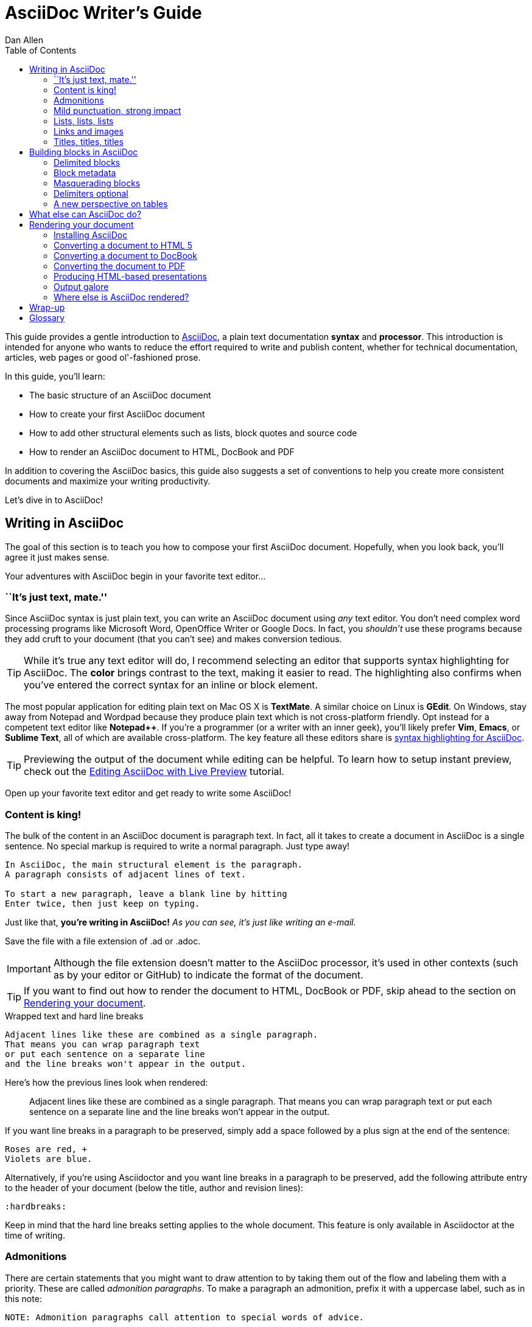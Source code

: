 = AsciiDoc Writer's Guide
Dan Allen
:awestruct-layout: post
ifndef::awestruct[]
:toc:
:idprefix:
:idseparator: -
endif::awestruct[]
:mdash: &#8212;
:userguide: http://asciidoc.org/userguide.html

////
Adding [listing] above the block will fix this. A [listing] over a delimited block with four dots is indistinguishable from a delimited block with four hyphens. I refer to this as block masquerading, since many of the blocks can masquerade as other blocks using a style to "force" the block type. The most common form of this is the open block, which is two hyphens. An open block can accept any "style" (i.e., block type) and become that block. To give you an example, here's an open block acting as a quote block:

```
[quote]
--
A famous quote.
--
```

Likewise, a literal block acting as a listing block:

```
[listing]
....
puts "Hello, World!"
....
````

Note that "listing" and "source" are effectively the same, except that source triggers the source filter whereas listing does not.
////

////
TODO:

- show sample output
- literal paragraphs
- footnotes (in section on admonitions)
- clarification about doctypes and level-0 sections (perhaps in an admonition block)
- fill out the "Why AsciiDoc works" section
- move "Who's using AsciiDoc?" to one of the opening sections, mention some examples
- include bit about importance of documentation, profound impact on project, greatest project/initiative in the world, but if nobody knows about it...

- consult https://gist.github.com/mojavelinux/4761050 for ideas to integrate
- brief bit comparing AsciiDoc to Markdown
- mention the required quoting of block attributes when using AsciiDoc
////

This guide provides a gentle introduction to http://asciidoc.org[AsciiDoc], a +plain+ +text+ documentation *syntax* and *processor*.
This introduction is intended for anyone who wants to reduce the effort required to write and publish content, whether for technical documentation, articles, web pages or good ol'-fashioned prose.

In this guide, you'll learn:

- The basic structure of an AsciiDoc document
- How to create your first AsciiDoc document
- How to add other structural elements such as lists, block quotes and source code
- How to render an AsciiDoc document to HTML, DocBook and PDF

In addition to covering the AsciiDoc basics, this guide also suggests a set of conventions to help you create more consistent documents and maximize your writing productivity.

Let's dive in to AsciiDoc!

== Writing in AsciiDoc

//By the end of this section, you'll have composed your AsciiDoc document--hopefully looking back in amazement about how natural it felt.

The goal of this section is to teach you how to compose your first AsciiDoc document.
Hopefully, when you look back, you'll agree it just makes sense.

Your adventures with AsciiDoc begin in your favorite text editor...

=== ``It's just text, mate.''

Since AsciiDoc syntax is just +plain+ +text+, you can write an AsciiDoc document using _any_ text editor.
You don't need complex word processing programs like Microsoft Word, OpenOffice Writer or Google Docs.
In fact, you _shouldn't_ use these programs because they add cruft to your document (that you can't see) and makes conversion tedious.

TIP: While it's true any text editor will do, I recommend selecting an editor that supports syntax highlighting for AsciiDoc.
The *[red]##c##[green]##o##[purple]##l##[fuchsia]##o##[blue]##r##* brings contrast to the text, making it easier to read.
The highlighting also confirms when you've entered the correct syntax for an inline or block element.

The most popular application for editing plain text on Mac OS X is *TextMate*.
A similar choice on Linux is *GEdit*.
On Windows, stay away from Notepad and Wordpad because they produce plain text which is not cross-platform friendly.
Opt instead for a competent text editor like *Notepad++*.
If you're a programmer (or a writer with an inner geek), you'll likely prefer *Vim*, *Emacs*, or *Sublime Text*, all of which are available cross-platform.
The key feature all these editors share is http://asciidoc.org/#_editor_support[syntax highlighting for AsciiDoc].

TIP: Previewing the output of the document while editing can be helpful.
To learn how to setup instant preview, check out the link:editing-asciidoc-with-live-preview/[Editing AsciiDoc with Live Preview] tutorial.

Open up your favorite text editor and get ready to write some AsciiDoc!

=== Content is king!

The bulk of the content in an AsciiDoc document is paragraph text.
In fact, all it takes to create a document in AsciiDoc is a single sentence.
No special markup is required to write a normal paragraph.
Just type away!

[listing]
....
In AsciiDoc, the main structural element is the paragraph.
A paragraph consists of adjacent lines of text.

To start a new paragraph, leave a blank line by hitting
Enter twice, then just keep on typing.
....

Just like that, *you're writing in AsciiDoc!*
_As you can see, it's just like writing an e-mail._

Save the file with a file extension of +.ad+ or +.adoc+.

IMPORTANT: Although the file extension doesn't matter to the AsciiDoc processor, it's used in other contexts (such as by your editor or GitHub) to indicate the format of the document.

TIP: If you want to find out how to render the document to HTML, DocBook or PDF, skip ahead to the section on <<rendering-your-document>>.

.Wrapped text and hard line breaks
****
[listing]
....
Adjacent lines like these are combined as a single paragraph.
That means you can wrap paragraph text
or put each sentence on a separate line
and the line breaks won't appear in the output.
....

Here's how the previous lines look when rendered:

____
Adjacent lines like these are combined as a single paragraph.
That means you can wrap paragraph text or put each sentence on a separate line and the line breaks won't appear in the output.
____

If you want line breaks in a paragraph to be preserved, simply add a space followed by a plus sign at the end of the sentence:

----
Roses are red, +
Violets are blue.
----

Alternatively, if you're using Asciidoctor and you want line breaks in a paragraph to be preserved, add the following attribute entry to the header of your document (below the title, author and revision lines):

 :hardbreaks:

Keep in mind that the hard line breaks setting applies to the whole document.
This feature is only available in Asciidoctor at the time of writing.
****

=== Admonitions

There are certain statements that you might want to draw attention to by taking them out of the flow and labeling them with a priority.
These are called _admonition paragraphs_.
To make a paragraph an admonition, prefix it with a uppercase label, such as in this note:

----
NOTE: Admonition paragraphs call attention to special words of advice.
----

The following labels are recognized:

* NOTE
* TIP
* WARNING
* CAUTION
* IMPORTANT

An admonition paragraph is rendered in a callout box with the admonition label--or its corresponding icon--in the gutter.
Icons are enabled by setting the +icons+ attribute on the document.

NOTE: Admonitions can also encapsulate any block content, which we'll cover later.

All words and no emphasis makes the document monotonous.
Let's give our paragraphs some [big]*_emotion_*.

=== Mild punctuation, strong impact

Just as we emphasize certain words and phrases when we speak, we can emphasize them in text by surrounding them with punctuation.
AsciiDoc refers to this markup as _quoted text_.

==== Quoted text

For instance, in an e-mail, you might ``speak'' a word louder by enclosing it in asterisks.

----
I can't believe it, we *won*!
----

As you would expect, the asterisks make the text *won* bold.
You can almost sense the emotion.
This is one example of quoted (i.e., formatted) text.

NOTE: The term ``quote'' is used liberally here to apply to any symbols that surround text in order to apply emphasis or special meaning.

Here are the forms of quoted text that AsciiDoc recognizes:

[role="unstyled"]
*$$*Bold*$$*:: One asterisk (+*+) on either side of a word or phrase makes it bold.
'$$'Italic'$$':: Single quotes around a word or phrase makes it italic.
_$$_Italic_$$_:: One underscore (+_+) on either side of a word or phrase also makes it italic.
*_$$*_Bold italic_*$$_*:: Bold markup around a word or phrase in italic makes it bold italic.
_Reversing the order of the markup won't produce the same result_.
+$$+Monospace+$$+:: One plus (`+`) on either side of a word or phrase makes it monospaced (i.e., constant width).
+*$$+*Monospace bold*+$$*+:: Monospace markup around a word or phrase in bold makes it monospace bold.
+_$$+_Monospace italic_+$$_+:: Monospace markup around a word or phrase in italic makes it monospace italic.
_Reversing the order of the markup won't produce the same result_.
$$#Open style#$$:: One hash (+#+) on either side of a word or phrase makes it possible to assign it a role (i.e., CSS class).
^$$^Superscript^$$^:: One caret (+^+) on either side of a word or phrase makes it superscript.
~$$~Subscript~$$~:: One tilde (+~+) on either side of a word or phrase makes it subscript.
Single $$`smart quotes'$$:: One leading backtick (++$$`$$++) and one trailing single quote (++$$'$$++) around a word or phrase encloses it in single `smart quotes'.
Double $$``smart quotes''$$:: Two leading backticks (++$$``$$++) and two trailing single quotes (++''++) around a word or phrase encloses it in double ``smart quotes''.

When you want to quote text (e.g., place emphasis) somewhere other than at the boundaries of a word, you need to double up the punctuation.
For instance, to emphasis the first letter of a word, you need to surround it in double asterisks:

----
**F**our score and seven years ago...
----

NOTE: The double punctuation applies for all types of quoted text except smart quotes, subscript and superscript.

Any quoted text can be prefixed with an attribute list.
The first positional attribute is treated as a role.
The role can be used to apply custom styling to the text.
For instance:

----
Type the word [kbd]#asciidoc# into the search bar.
----

When rendering to HTML, the word ``asciidoc'' is wrapped in +<span>+ tags and the role is used as the element's CSS class:

[source,html]
----
<span class="kbd">asciidoc</span>
----

You can apply styles to the text using CSS.

You may not always want these substitutions to take place.
In those cases, you'll need to use markup to escape the text.

==== Preventing substitution

If you are getting quoted text behavior where you don't want it, there are several approaches you can use to prevent it.

Backslash escaping::

To prevent punctuation from being interpreted, proceed it with a backslash:
+
----
\*Stars* will not be bold, but rather appear as *Stars*.
The backslash character is automatically removed.
----

Double dollar enclosure::

To exclude a phrase from substitutions, enclose it in double dollars (+$$+):
+
----
$$*Stars*$$ will not be bold, but rather appear as *Stars*.
Special characters are still escaped so, $$<p>$$ appears as <p>.
Double dollar is commonly used to wrap URLs containing punctuation.
----

Triple plus enclosure & inline pass macro::

To exclude a phrase from substitutions and disable escaping of special characters, enclose it in triple pluses (+$$+++$$+) or the inline +$$pass:[]$$+ macro:
+
----
The markup +++<u>underline me</u>+++ renders as underlined text.
The markup pass:[<u>underline me</u>] produces the same result.
Triple plus and pass:[] are often used to output custom HTML or XML.
----

Backticks enclosure::

To exclude a phrase from substitutions, disable escaping of special characters and render it as monospaced text, enclose it in backticks (+`+):
+
----
This `*literal*` will appear as *literal* in a monospace font.
Backticks are commonly used around inline code containing markup.
----

==== Replacements

AsciiDoc also recognizes well-known textual representation of symbols, arrows and dashes:

[options="header"]
|===
|Name |AsciiDoc Source |As Rendered

|copyright
|$$(C)$$
|(C)

|registered trademark
|$$(R)$$
|(R)

|trademark
|$$(TM)$$
|(TM)

|em dash (between words)
|$$--$$
|{sp}--{sp}

|ellipses
|$$...$$
|...

|arrows
|$$-> =>$$ +
$$<- <=$$
|-> => +
<- <=

|apostrophe
|$$Sam's$$
|Sam's

|XML entity (e.g., dagger)
|$$&#8224;$$
|&#8224;

|===

This mild punctuation does not take away from the readability of the text.
In fact, you could argue that it makes the text easier to read.
What's important is that these are conventions with which you are likely already familiar.

Punctuation is used in AsciiDoc to create another very common type of element in documents, _lists!_

=== Lists, lists, lists

There are three types of lists supported in AsciiDoc:

. _Unordered_
. +Ordered+
. *Labeled*

_Unordered_ and +ordered+ lists are structurally very similar.
You can think of them as outline lists that use different types of markers (i.e., bullets).
In contrast, *labeled* lists--also called variable or term-definition lists--are a collection of labels that each have supporting content and they are rarely nested.

Let's explore each type of list, then mix and match them.
We'll also look at how to put complex content inside a list item.

==== Lists of things

If you were to create a list of items in an e-mail, how would you do it?
Chances are, what you'd type is exactly how you define an outline list in AsciiDoc.

Here's an example of a grocery list written as an unordered list in AsciiDoc:

----
* Milk
* Eggs
* Bread
* Bananas
----

Was your instinct to use a hyphen instead of an asterisk?
Guess what?
That works too:

----
- Milk
- Eggs
- Bread
- Bananas
----

In either case, you don't need to see the output.
You already know how it will look ;)

NOTE: The marker must be aligned with the left margin and the item text must be offset from the marker by at least one space.

What if you wanted to group the grocery list by aisle?
Then you might organize it as a nested list.

To get a nested item, just add another asterisk in front of the item:

----
* Diary
** Milk
** Eggs
* Bakery
** Bread
* Produce
** Bananas
----

You can have up to five levels of nesting:

----
* Kingdom
** Phylum
*** Class
**** Order
***** Family
----

The hyphen doesn't work for nested lists since repeating hyphens are used for other purposes in AsciiDoc.

[TIP]
====
Since a hyphen only works for a single level nesting in an AsciiDoc list, I recommend reserving the hyphen for lists that only have a single level:

.List without nested items
----
- Ubuntu
- Fedora
- Slackware
----

For lists that have more than one level, use asterisks:

.List with nested items
----
* Linux
** Ubuntu
** Fedora
** Slackware
* BSD
** FreeBSD
** NetBSD
----

While it would seem as though the number of asterisks represents the nesting level, that's not how depth is determined.
A new level is created for each unique marker encountered.
However, it's much more intuitive to follow this convention:

 # of asterisks = level of nesting

After all, we are shooting for plain text markup that is readable _as is_.
====

Using a different marker, we can create an ordered list in the same way.

==== Ordering the things

Sometimes, we need to number the items in a list.
Instinct might tell you to prefix each item with a number, like in this next list:

----
1. Protons
2. Electrons
3. Neutrons
----

Since the numbering is obvious, the AsciiDoc processor will insert the numbers for you if you omit them:

----
. Protons
. Electrons
. Neutrons
----

Like with unordered lists, you create a nested item by using one or more dots in front of each the item:

----
. Lists
.. Outline
... Unordered
... Ordered
.. Labeled
. Titles
.. Document
.. Section
.. Block
----

[TIP]
====
Like with the asterisks in an unordered list, the number of dots in an ordered list doesn't represent the nesting level.
However, it's much more intuitive to follow this convention:

 # of dots = level of nesting

Again, we are shooting for plain text markup that is readable _as is_.
====

AsciiDoc selects a different number scheme for each level of nesting.
Here's how the previous list renders:

. Lists
.. Outline
... Unordered
... Ordered
.. Labeled
. Titles
.. Document
.. Section
.. Block

The following table shows the number scheme used by default for each nesting level:

.Ordered list numbering scheme by level
[cols="^2,3,3,4" options="header"]
|===
|Level |Numbering Scheme |Examples |CSS class (HTML backend)
|1
|Arabic
|+1.+ +2.+ +3.+
|arabic

|2
|Lower Alpha
|+a.+ +b.+ +c.+
|loweralpha

|3
|Lower Roman
|+i.+ +ii.+ +iii.+
|lowerroman

|4
|Upper Alpha
|+A.+ +B.+ +C.+
|upperalpha

|5
|Upper Roman
|+I.+ +II.+ +III.+
|upperroman
|===

You can override the number scheme for any level by setting its style (the first positional entry in a block attribute list).
You can also set the starting number using the +start+ attribute:

----
["lowerroman", start=5]
. Five
. Six
[loweralpha]
.. a
.. b
.. c
. Seven
----

==== Titling a list

You can give any block element, such as a list, a title by prefixing the line with a dot immediately followed by the text (without leaving any space after the dot).

Here are examples of two lists with titles:

----
.Shopping list
* Milk
* Eggs
* Bread

.Parts of an atom
. Protons
. Electrons
. Neutrons
----

Not all lists have punctuation markers.
Let's look at lists that use terms to tag each item.

==== Labeled lists

Labeled lists are useful when you need to include a description or supporting text for each item in a list.
Each item in a labeled list consists of a term or phrase followed by:

* a separator (typically a double colon, +::+)
* at least one space or endline
* the item's content

Here's an example of a labeled list that identifies parts of a computer:

----
CPU:: The brain of the computer.
Hard drive:: Permanent storage for operating system and/or user files.
RAM:: Temporarily stores information the CPU uses during operation.
Keyboard:: Used to enter text or control items on the screen.
Mouse:: Used to point to and select items on your computer screen.
Monitor:: Displays information in visual form using text and graphics.
----

By default, the content of each item is displayed below the label when rendered.
Here's a preview of how this list is rendered:

.A basic labeled list
====
CPU:: The brain of the computer.
Hard drive:: Permanent storage for operating system and/or user files.
RAM:: Temporarily stores information the CPU uses during operation.
Keyboard:: Used to enter text or control items on the screen.
Mouse:: Used to point to and select items on your computer screen.
Monitor:: Displays information in visual form using text and graphics.
====

If you want the label and content to appear on the same line, add the horizontal style to the list.

----
[horizontal]
CPU:: The brain of the computer.
Hard drive:: Permanent storage for operating system and/or user files.
RAM:: Temporarily stores information the CPU uses during operation.
----

The content of a labeled list can be any AsciiDoc element.
For instance, we could rewrite the grocery list from above so that each aisle is a label rather than a parent outline list item.

----
Diary::
* Milk
* Eggs
Bakery::
* Bread
Produce::
* Bananas
----

Labeled lists are quite lenient about whitespace, so you can spread the items out and even indent the content if that makes it more readable for you:

----
Diary::

  * Milk
  * Eggs

Bakery::

  * Bread

Produce::

  * Bananas
----

==== Hybrid lists

You can mix and match the three list types within a single hybrid list.
AsciiDoc works hard to infer the relationships between the items that are most intuitive to us humans.

Here's an example of nesting an unordered list inside of an ordered list:

----
. Linux
* Ubuntu
* Fedora
* Slackware
. BSD
* FreeBSD
* NetBSD
----

Again, you can spread the items out and indent the nested lists if that makes it more readable for you:

----
. Linux

  * Ubuntu
  * Fedora
  * Slackware

. BSD

  * FreeBSD
  * NetBSD
----

Here's a list that mixes all three types of lists:

----
Operating Systems::
  . Linux
    * Ubuntu
    * Fedora
    * Slackware
  . BSD
    * FreeBSD
    * NetBSD
Cloud Providers::
  . PaaS
    * OpenShift
    * CloudBees
  . IaaS
    * Amazon EC2
    * Rackspace
----

Here's how the list is rendered:

.A hybrid list
Operating Systems::
  . Linux
    * Ubuntu
    * Fedora
    * Slackware
  . BSD
    * FreeBSD
    * NetBSD
Cloud Providers::
  . PaaS
    * OpenShift
    * CloudBees
  . IaaS
    * Amazon EC2
    * Rackspace

You can include more complex content in a list item as well.

==== Complex list content

Aside from nested lists, all of the list items you've seen only have one line of text.
A list item can hold any type of AsciiDoc content, including paragraphs, listing blocks and even tables.
You just need to ``attach'' them to the list item.

Like with regular paragraph text, the text of a list item can wrap across any number of lines, as long as all the lines are adjacent.
For example:

----
* The header in AsciiDoc is optional, but if
  it is used it must start with a document title.

* Optional Author and Revision information
  immediately follows the header title.

* The document header must be separated from
  the remainder of the document by one or more
  blank lines and cannot contain blank lines.
----

TIP: When items contain more than one line of text, leave a blank line before the next item to make the list easier to read.

If you want to attach additional paragraphs to a list item, you ``add'' them together using a _list continuation_.
A list continuation is a +$$+$$+ symbol on a line by itself, immediately adjacent to the two blocks it's connecting.
Here's an example:

----
* The header in AsciiDoc must start with a
  document title.
+
The header is optional.

* Optional Author and Revision information
  immediately follows the header title.
----

Using the list continuation, you can attach any type of block element and you can use the list continuation any number of times in a single list item.

Here's an example that attaches both a listing block and an admonition paragraph to the first item:

[listing]
....
* The header in AsciiDoc must start with a
  document title.
+
----
= Document Title
----
+
NOTE: The header is optional.

* Optional Author and Revision information
  immediately follows the header title.
+
----
= Document Title
Doc Writer <doc.writer@asciidoc.org>
v1.0, 2013-01-01
----
....

Here's how the source is rendered:

.A list with complex content
====
* The header in AsciiDoc must start with a
  document title.
+
----
= Document Title
----
+
NOTE: The header is optional.

* Optional Author and Revision information
  immediately follows the header title.
+
----
= Document Title
Doc Writer <doc.writer@asciidoc.org>
v1.0, 2013-01-01
----
====

// (more?)

==== Dividing lists

If you have adjacent lists, they have the tendency to want to fuse together.
To force the lists apart, place a line comment between them, offset on either side by a blank line.
Here's an example:

----
* Apples
* Oranges
* Bananas

// list divider

* Walnuts
* Almonds
* Cashews
----

=== Links and images

AsciiDoc makes it easy to include links, images and other types of media in a document.

==== External links

There's nothing you have to do to make a link to a URL.
Just include the URL in the document and AsciiDoc will turn it into a link.

----
You can learn more about AsciiDoc at http://asciidoc.org.
----

The trailing period will not get caught up in the link.
AsciiDoc is smart like that.

NOTE: AsciiDoc recognizes URLs that begin with +$$http://$$+, +$$https://$$+ and +$$ftp://$$+.

To turn a word or phrase into a link, just enclose it in square brackets at the end of the URL:

----
http://asciidoc.org[AsciiDoc] is a lightweight markup language.
----

==== Links to relative files

If you want to link to a file relative to the current document, use the +link:+ prefix in front of the file name:

----
link:editing-asciidoc-with-live-preview/[Editing with Live Preview]
----

To link directly to a section in the document (a ``deep'' link), append a hash (`#`) followed by the id of the section to the end of the file name:

----
link:editing-asciidoc-with-live-preview/#livereload[LiveReload]
----

You can also create links that refer to sections within the current document.

==== Internal cross references

A link to another location in the current document is called a _cross reference_.
You create a cross reference by enclosing the element's id in double angled brackets:

----
The section <<content-is-king>> covers paragraphs in AsciiDoc.
----

In some backends, the text of the link will be automatically generated from the title of the element, if one exists.
If you want to customize the linked text, include it after the id, separated by a comma:

----
Learn how to create <<content-is-king,paragraphs>> in AsciiDoc.
----

Image references are similar to links since they are also references to URLs or files.
The difference, of course, is that they display the image in the document.

==== Images

To include an image on it's own, a _block image_, use the +image::+ prefix in front of the file name and square brackets after it:

----
image::sunset.jpg[]
----

If you want to specify alt text, insert it inside the square brackets:

----
image::sunset.jpg[Sunset]
----

You can also give the image an id, a title (i.e., caption), set its dimensions (i.e., width and height) and make it a link:

----
[[img-sunset]]
.A mountain sunset
image::sunset.jpg[Sunset, 300, 200, link="http://www.flickr.com/photos/javh/5448336655"]
----

The title of a block image is displayed underneath the image when rendered.
Here's a preview:

[[img-sunset]]
.A mountain sunset
image::sunset.jpg[Sunset, 300, 200, link="http://www.flickr.com/photos/javh/5448336655"]

If you want to include an image inline, use the +image:+ prefix instead (notice there is only one colon):

----
Press the image:save.png[Save, title="Save"] button.
----

For inline images, the optional title is displayed as a tooltip.

You can also include other types of media, such as audio and video.
Consult the {userguide}#X98[Audio and video block macros] section of the AsciiDoc User Guide for details.

If paragraphs and lists are the meat of the document, then titles and sections are its bones.
Let's explore how to give structure to our document.

=== Titles, titles, titles

AsciiDoc supports three types of titles:

. Document title
. Section title
. Block title

All titles are optional in AsciiDoc.
This section will define each title type and explain how and when to use them.

==== Document title

Just as every e-mail has a subject, every document (typically) has a title.
The title goes at the top of an AsciiDoc document.

TIP: A document title is an _optional_ feature of an AsciiDoc document.

To create a document title, begin the first line of the document with one equal sign followed by at least one space (++= ++), then the text of the title.
This syntax is the simplest (and thus recommended) way to declare a document title.

Here's an example of a document title followed by an abbreviated paragraph:

----
= Lightweight Markup Languages

According to Wikipedia...
----

The document title is part of the document header.
So what else can go in the header?
Good question.

===== The document header

Notice the blank line between the title line and the first line of content in the previous example.
This blank line separates the document header from the document body (in this case a paragraph).
The document title is part of the document header.
In all, the document header contains the title, author, revision information and document-wide attributes.

CAUTION: If the title line is not offset by a blank line, it gets interpreted as a section title, which we'll discuss later.

Your document now has a title, but what about an author?
Just as every e-mail has a sender, every document must surely have an author.
Let's see how to add additional information to the header, including an author.

There are two optional lines of text you can add immediately below the document title for defining common document attributes:

Line 1:: Author name and an optional e-mail address
Line 2:: An optional revision, a date and an option remark

Let's add these lines to our document:

----
= Lightweight Markup Languages
Doc Writer <doc.writer@asciidoc.org>
v1.0, 2012-01-01

According to Wikipedia...
----

The header now contains a document title, an author, a revision number and a date.
This information will be formatted when the document is rendered.

NOTE: The header, including the document title, is _not required_.
If absent, the AsciiDoc processor will happily render whatever content is present.
The header is only used when rendering a full document.
It's excluded from the output of an embedded document.

The document header can also be used to define attributes.

==== Document attributes

Attributes are one of the features that sets AsciiDoc apart from other lightweight markup languages.
You can use attributes to toggle features or to store reusable or replacement content.

Most often, attributes are defined in the document header.
There are scenarios where they can be defined inline, but we'll focus on the more common usage.

An attribute entry consists of a name surrounded by colons at the beginning of the line followed by at least one space, then the content.
The content is optional.

Here's an example of an attribute that holds the version of an application:

----
= User Guide
Doc Writer <doc.writer@asciidoc.org>
2012-01-01
:appversion: 1.0.0
----

IMPORTANT: There should be no blank lines between the first attribute entry and the rest of the header.

Now you can refer to this attribute anywhere in the document (where attribute substitution is performed) by surrounding the name in curly braces:

----
The current version of the application is {appversion}.
----

Attributes are also commonly used to store URLs, which can get quite lengthy.
Here's an example:

----
:fedpkg: https://apps.fedoraproject.org/packages/asciidoc
----

Here's the attribute in use:

----
Information about the AsciiDoc package in Fedora is found at {fedpkg}.
----

Document attributes can also be used to toggle settings or set configuration variables that control the output generated by the AsciiDoc processor.

For example, to include a table of contents in the document, you can define the +toc+ attribute:

----
:toc:
----

To undefine an attribute, place a ! at the end of the name:

----
:linkcss!:
----

You can also set the base path to images (default: +./images+), icons (default: +./images/icons+), stylesheets (default: +./stylesheets+) and JavaScript files (default: +./javascripts+):

----
:imagesdir: ./images
:iconsdir: ./icons
:stylesdir: ./styles
:scriptsdir: ./js
----

For a complete list of which attributes can be assigned to control the output, consult the {userguide}#X88[Backend Attributes] chapter of the AsciiDoc User Guide.
To see which intrinsic attributes are available, consult the {userguide}#X60[Intrinsic Attributes] chapter.

TIP: Attribute values can also be set and overridden when invoking the AsciiDoc processor.
We'll explore that feature later on.

When you find yourself typing the same text repeatedly, or text that often needs to be updated, consider assigning it to a document attribute and use that instead.

As your document grows, you'll want to break the content into sections, like in this guide.
That's accomplished using section titles.

==== Section titles

Sections partition the document into a content hierarchy.
In AsciiDoc, sections are defined using section titles.

A section title uses the same syntax as a document title, except the line may begin with two to five equal signs instead of just a single equal sign.
The number of equal signs represents the nesting level (using a 0-based index).

Here are all the section levels permitted in an AsciiDoc document (for an article doctype, the default), shown below the document title:

----
= Document Title (Level 0)

== Level 1 Section

=== Level 2 Section

==== Level 3 Section

===== Level 4 Section

== Another Level 1 Section
----

NOTE: When the document is rendered as HTML 5 (using the built-in html5 backend), each section title becomes a heading element where the heading level matches the number of equal signs.
For example, a level 1 section (2 equal signs) maps to an +<h2>+ element.

Section levels cannot be chosen arbitrarily.
There are two rules you must follow:

. A document can only have a single level 0 section (in addition to the document title) if the +doctype+ is set to +book+ (the default is article)
. Section levels cannot be skipped when nesting sections

For example, the following syntax is illegal:

----
= Document Title

== First Section

==== Illegal Nested Section

= Illegal Level 0 Section
----

Once the first section is reached, content gets associated with the section that proceeds it:

----
== First Section

Content of first section

=== Nested Section

Content of nested section

== Second Section

Content of second section
----

To have the processor auto-number the sections, define the +numbered+ attribute in the document header:

----
:numbered:
----

You can also use this attribute entry in arbitrary places in the document to toggle numbering for a portion of the document.
When you want to turn off the numbering, add an exclamation point to the end of the name:

----
:numbered!:
----

===== Preamble

Text can proceed the first section.
It is called the preamble, though you don't need to use any syntax to designate this text.

----
= Document Title

preamble

another preamble paragraph

== First Section
----

You can also assign titles to individual elements.

==== Block titles

You can assign a title to any paragraph, list or delimited block element.
The title is used as the element's caption.
In most cases, the title is displayed immediately above the content.
If the content is a figure or image, the title is displayed below the content.

A block title is defined on a line above the element.
The line must begin with a dot (+.+) and be followed immediately by the title text with no spaces in between.

Here's an example of a list with a title:

----
.TODO list
- Learn the AsciiDoc syntax
- Install AsciiDoc
- Write my document in AsciiDoc
----

Speaking of block titles, let's dig into blocks and discover which types of blocks AsciiDoc supports.

== Building blocks in AsciiDoc

AsciiDoc provides a nice set of components for including non-paragraph text--such as block quotes, source code listings, sidebars and tables--in your document.
These components are referred to as _delimited blocks_ because they are surrounded by delimiter lines.

=== Delimited blocks

You've already seen many examples of the listing block (i.e., code block), which is surrounded by lines with four or more hyphens.

[listing]
....
----
This is an example of a _listing block_.
The content inside is rendered as <pre> text.
----
....

Within the boundaries of a delimited block, you can enter any content or blank lines.
The block doesn't end until the ending delimiter is found.
The delimiters around the block determine the type of block, how the content is processed and rendered and what elements are used to wrap the content in the output.

Here's how the block above appears when rendered as HTML:

----
This is an example of a _listing block_.
The content inside is rendered as <pre> text.
----

Here's the HTML that gets generated:

[source,html]
----
<div class="listingblock">
  <div class="content monospaced">
    <pre>This is an example of a _listing block_.
The content inside is rendered as &lt;pre&gt; text.</pre>
  </div>
</div>
----

You should notice a few things about how the content is processed:

* the HTML tag +<pre>+ is escaped
* then endlines are preserved
* the phrase ``listing block'' is not italicized, despite having underscores around it.

Each type of block is processed according to it's purpose.
Literal blocks don't receive the full set of substitutions normally applied to a paragraph.
Since a listing block is typically used for source code, substitutions are not desirable.

The following table identifies the delimited blocks that AsciiDoc provides by default, their purpose and what substitutions are performed on its content.

[cols="1,1m,1,1" options="header"]
|===
|Name (Style) |Line delimiter |Purpose |Substitutions

|comment
|$$////$$
|Private notes that are not displayed in the output
|None

|example
|$$====$$
|Designates example content or defines an admonition block
|Normal

|literal
|$$....$$
|Output text to be displayed exactly as entered
|Verbatim

|listing, source
|$$----$$
|Source code or keyboard input to be displayed as entered
|Verbatim

|open
|$$--$$
|Anonymous block that can act as any other block (except _pass_ or _table_)
|Varies

|pass
|$$++++$$
|Raw text to be passed through unprocessed
|None

|quote, verse
|$$____$$
|A quotation or verse with optional attribution
|Normal

|sidebar
|$$****$$
|Aside text rendered outside the flow of the document
|Normal

|table
|$$\|===$$
|Used to display tabular content or advanced layouts
|Varies

|===

IMPORTANT: AsciiDoc allows delimited lines to be longer than 4 characters.
*Don't do it.*
Maintaining long delimiter lines is a _colossal_ waste of time, not to mention arbitrary and error prone.
Use the minimum line length required to create a delimited block and _move on_ to drafting the content.
The reader will never see the long delimiters anyway since they are not carried over to the output.

This table shows the substitutions performed by each substitution group referenced in the previous table.

[options="header"]
|===
|Group     |Special characters |Callouts |Quotes |Attributes |Replacements |Macros |Post replacements
h|Normal   |Yes                |No       |Yes    |Yes        |Yes          |Yes    |Yes
h|Verbatim |Yes                |Yes      |No     |No         |No           |No     |No
h|None     |No                 |No       |No     |No         |No           |No     |No
|===

You can control how blocks are displayed using block metadata.

=== Block metadata

Metadata can be assigned to any blocks.
There are several types of metadata:

* Title
* Id (i.e., anchor)
* Style (first unnamed block attribute)
* Named block attributes

Here's an example of a quote block that includes all types of metadata:

----
.Gettysburg Address
[[gettysburg]]
[quote, Abraham Lincoln, Soldiers' National Cemetery Dedication]
____
Four score and seven years ago our fathers brought forth
on this continent a new nation...

Now we are engaged in a great civil war, testing whether
that nation, or any nation so conceived and so dedicated,
can long endure. ...
____
----

Here's the metadata extracted from this block:

Title:: Gettysburg Address
Id:: gettysburg
Style:: quote
Named block attributes::
  attribution::: Abraham Lincoln
  citetitle::: Dedication of the Soldiers' National Cemetery

TIP: A block can have multiple block attribute lines.
The attributes will be aggregated.
If there is a name conflict, the last attribute defined wins.

Some metadata is used as supplementary content, such as the title, whereas other metadata controls how the block is rendered, such as the style.
Consult the {userguide}#X104[Delimited Blocks] chapter in the AsciiDoc User Guide for a full list of the metadata that is applicable for each block.

=== Masquerading blocks

Some blocks can masquerade as other blocks, a feature which is controlled by the block style.
The block style is the first positional attribute in the block attribute list.

==== Admonition blocks

For instance, an example block can act as an admonition block:

----
[NOTE]
====
This is an example of an admonition block.

Unlike an admonition paragraph, it may contain any AsciiDoc content.
The style can be any one of the admonition labels:

* NOTE
* TIP
* WARNING
* CAUTION
* IMPORTANT
====
----

==== Listing and source code blocks

At the start of this tutorial, remember how painful we said it is to insert source code into a document using a traditional word processor.
They just aren't designed for that use case.
*AsciiDoc is!*

In fact, inserting source code in an AsciiDoc is incredibly easy.
Just shove the raw code into a listing block.

[listing]
....
----
require 'asciidoctor'

puts Asciidoctor.render_file('sample.adoc', :header_footer => true)
----
....

To enable syntax highlighting in the output, set the style on the block to +source+ and specify the source language in the second attribute position.

[listing]
....
[source,ruby]
----
require 'asciidoctor'

puts Asciidoctor.render_file('sample.adoc', :header_footer => true)
----
....

You can even use source code that's in a separate file.
Just use the AsciiDoc include macro:

[listing]
....
[source,ruby]
----
\include::example.rb[]
----
....

To really show how well-suited AsciiDoc is for technical documentation, it also supports callouts in source code.
Code callouts are used to explain lines of source code.
The explanations are specified below the listing and keyed by number.
Here's an example:

[listing]
....
[source,ruby]
----
require 'asciidoctor' \<1>

puts Asciidoctor.render_file('sample.adoc', :header_footer => true) \<2>
----
\<1> Imports the library
\<2> Reads, parses and renders the file
....

==== Open blocks

The most versatile block of all is the open block.
An open block can act as any other block, with the exception of _pass_ and _table_.
Here's an example of an open block acting as a sidebar:

----
[sidebar]
.Related information
--
This is aside text.

It is used to present information related to the main content.
--
----

==== Passthrough blocks

The "anything goes" mechanism in AsciiDoc is the passthrough block.
As its name implies, this block passes its contents through directly to the output document.
When you've encountered a complex requirement that you can meet using the AsciiDoc syntax, just put the output you want inside a passthrough block.

----
++++
<video poster="images/movie-reel.png">
  <source src="videos/writing-zen.webm" type="video/webm">
</video>
++++
----

WARNING: Using a passthrough block couples your document to a specific output format, such as HTML.
You can use http://asciidoc.org/userguide.html#_conditional_inclusion_macros[conditional inclusion macros] to declare passthrough markup for each of the backends you nee to support.

The block style can be used in the absense of block delimiters to promote a paragraph to a block element.

=== Delimiters optional

If the content is contiguous (not interrupted by blank lines), you can forgo the use of the block delimiters and instead use the block style above a paragraph to repurpose it as one of the delimited block types.

This format is often used for single-line listings:

----
[listing]
sudo yum install asciidoc
----

or single-line quotes:

----
[quote]
Never do today what you can put off 'til tomorrow.
----

While most blocks are linear, tables give you the ability to layout content horizontally as well.

=== A new perspective on tables

Tables are one of the most refined areas of the AsciiDoc syntax.
They are easy to create, easy to read in raw form and also remarkably sophisticated.
I recommend that you use tables sparingly because they interrupt the conversation with your readers.
When they are the most suitable way to present the information, know that you've got a powerful tool in your hands.

You can think of a table as a delimited block that contains one or more bulleted lists.
The list marker is a vertical bar (+|+).
Each list represents one row in the table and must have the same number of items.

Here's a simple example of a table with two columns and three rows:

----
[cols=2]
|===
|Firefox
|Web Browser

|Ruby
|Programming Language

|TorqueBox
|Application Server
|===
----

The first non-blank line determines the number of columns.
Since we are putting each column on a separate line, we have to be explicit about the number of columns in the +cols+ block attribute.

We can make the first row of the table the header by setting the +header+ option on the table.

----
[cols=2, options="header"]
|===
|Name
|Group

|Firefox
|Web Browser

|Ruby
|Programming Language

...
|===
----

We could define the header cells on one line so that the +cols+ attribute is not required.

----
[options="header"]
|===
|Name |Group

|Firefox
|Web Browser

...
|===
----

The content of each item (i.e., cell) can span multiple lines, as is the case with other lists in AsciiDoc.
Unlike other lists, the content of each cell may contain blank lines without the need for a list continuation to hold them together.
A new cell begins when another non-escaped vertical bar (+|+) is encountered.

----
[options="header"]
|===
|Name |Group |Description

|Firefox
|Web Browser
|Mozilla Firefox is an open-source web browser.
It's designed for standards compliance,
performance, portability.

|Ruby
|Programming Language
|A programmer's best friend.

...
|===
----

You can set the relative widths of each column using _column specifiers_{mdash}a comma-separated list of relative values defined in the +cols+ block attribute.
The number of entries in the list determines the number of columns:

----
[cols="2,3,5", options="header"]
|===
|Name |Group |Description

|Firefox
|Web Browser
|Mozilla Firefox is an open-source web browser.
It's designed for standards compliance,
performance and portability.

|Ruby
|Programming Language
|A programmer's best friend.

...
|===
----

If you want to include blocks or lists inside the contents of a column, you can put an +a+ (for AsciiDoc) at the end of the column's relative value.

----
[cols="2,3,5a", options="header"]
|===
|Name |Group |Description

|Firefox
|Web Browser
|Mozilla Firefox is an open-source web browser.
It's designed for:

* standards compliance,
* performance and
* portability.

|Ruby
|Programming Language
|A programmer's best friend.

...
|===
----

Alternatively, you can apply the AsciiDoc style to an individual cell by prefixing the vertical bar with an +a+:

----
a|Mozilla Firefox is an open-source web browser.
It's designed for:

* standards compliance,
* performance and
* portability.
----

There's a whole collection of column and cell specifiers you can use to format the contents of the table, including styling and alignment.
Consult the {userguide}#_tables[Tables] chapter of the AsciiDoc User Guide for a full list.

AsciiDoc tables can also be created directly from CSV data.
Just set the +format+ block attribute to +csv+ and insert CSV data inside the block delimiters, either directly:

----
[format="csv", options="header"]
|===
Artist,Track,Genre
Baauer,Harlem Shake,Hip Hop
The Lumineers,Ho Hey,Folk Rock
|===
----

or using an +include::[]+ directive:

----
[format="csv", options="header"]
|===
\include::tracks.csv[]
|===
----

That's a pretty powerful option.

== What else can AsciiDoc do?

We've covered many of the features of the AsciiDoc syntax, but it still has much more depth.
AsciiDoc is simple enough for a README, yet can scale to meet the requirements of a publisher.

Here are some of the features that the AsciiDoc syntax supports:

* footnotes
* indexes
* appendix, preface, dedication, partintro
* multi-line attributes
* preprocessor directive (conditional markup)
* mathematical formulas
* musical notation
* diagrams
* block filters
* themes
* custom blocks, macros and output formats

Consult the {userguide}[AsciiDoc User Guide] to continue exploring the AsciiDoc syntax and processor.

That's enough syntax for now.
You've created your first AsciiDoc document.
Now it's time to render the document into a presentable format.
This will give you a real appreciation for the power that AsciiDoc puts in your hands.

== Rendering your document

While AsciiDoc is designed to be readable in raw form, the intended audience for that format are writers and editors.
Readers aren't going to appreciate the raw text nearly as much.
Aesthetics matter.
You'll want to apply nice typography with font sizes that adhere to the ``golden ratio'', colors, icons and images to give it the respect it deserves.
That's where the AsciiDoc processor comes in (*after* you have done the writing).

An AsciiDoc processor parses the document and translates it into a backend format, such as HTML, ePub, DocBook or PDF.
AsciiDoc ships with a set of default templates in the tin, but you can customize the templates or create your own to get exactly the output you want.
We'll cover the most common usages of the processor in this document.

Before you can use an AsciiDoc processor, you have to install one.

=== Installing AsciiDoc

The original AsciiDoc processor is a Python script and can be run on any system that has Python 2 installed.footnote:[At the time of writing, the AsciiDoc processor does not work with Python 3.]

TIP: There's a modern implementation of AsciiDoc, written in Ruby, named Asciidoctor.
If decide to use Asciidoctor, you'll still need to install the Python version for some conversions--such as generating a PDF--that Asciidoctor doesn't handle at the time of this writing.

==== Installing AsciiDoc via a package manager

The quickest way to install AsciiDoc is through the package manager on your system.
Here are the commands for several popular package management systems:

.Ubuntu / Debian

 sudo apt-get install asciidoc

.Fedora

 sudo yum -y install asciidoc

.MacOSX

 brew install asciidoc

NOTE: If Python isn't already installed, it should be installed as a dependency of the package.

If the install was successful, you should be able to execute the +asciidoc+ and +a2x+ commands from a command prompt:

 $> asciidoc --version
 asciidoc 8.6.8
 $> a2x --version
 a2x 8.6.8

==== Installing AsciiDoc manually

If you can't get the AsciiDoc processor using a package manager, you can install it manually following these steps:

. Make sure you have Python 2 installed on your system
. http://sourceforge.net/projects/asciidoc/files/latest/download[Download the distribution archive] from the AsciiDoc website.
. Extract the archive into a directory where you keep your programs
. Find the +asciidoc.py+ and +a2x.py+ files in the extracted directory
. Rename these files to +asciidoc+ and +a2x+, respectively
. Add the extracted directory to your PATH environment variable

For more details on the manual install, see the http://asciidoc.org/INSTALL.html[AsciiDoc Installation Guide].

If the install was successful, you should be able to execute the +asciidoc+ and +a2x+ commands from a command prompt:

 $> asciidoc --version
 asciidoc 8.6.8
 $> a2x --version
 a2x 8.6.8

Now you're ready to convert your document!

=== Converting a document to HTML 5

AsciiDoc comes with two HTML backends:

xhtml11:: Creates an HTML document that adheres to the XHTML 1.1 specification and uses CSS2 for styling
html5:: Create an HTML document that adheres to the HTML 5 specification and uses CSS3 for styling

The default backend in AsciiDoc is *xhtml11*.
If you don't specify a backend, the AsciiDoc processor will assume you want to use *xhtml11*.
We want to look forward, so we're going to use the *html5* backend.

In your command prompt, switch to the directory that contains the document and execute the following command:

 $> asciidoc -b html5 sample.adoc

You won't see any messages printed to the console.
If you type +ls+ (or view the directory in a file manager), there is a new file named +sample.html+.

 $> ls
 sample.adoc  sample.html

AsciiDoc derives the name of the output document from the name of the input document by simply changing the file extension.

The document uses CSS for styling and JavaScript for generating parts of the document such as the table of contents and footnotes, which it embeds into the document so you don't have to worry about managing extra resources.

If you have image references in your document, you still have to move those with the output document.
To have the images embedded into the document as well, pass the +data-uri+ attribute to the processor:

 $> asciidoc -b html5 -a data-uri sample.adoc

If you want the document to include a table of contents, pass the +toc+ attribute to the processor:

 $> asciidoc -b html5 -a data-uri -a toc sample.adoc

If you want to use +data-uri+ and +toc+ by default, you can add them to the header of the document:

----
= Document Title
Doc Writer <doc.writer@asciidoc.org>
2012-01-01
:data-uri:
:toc:

Content...
----

The default stylesheet that comes with AsciiDoc is quite...blue.
AsciiDoc ships with two additional themes, flask and volnitsky.
People tend to prefer the flask theme, which you can enable using the +theme+ attribute:

 $> asciidoc -b html5 -a theme=flask sample.adoc

See the {userguide}#X99[Themes] chapter in the AsciiDoc User Guide to learn how to create your own theme.

If you'd rather supply your own stylesheet, you can specify the relative path to it using the +stylesheet+ attribute:

 $> asciidoc -b html5 -a stylesheet=mystyles.css sample.adoc

The custom styles will be embedded into the document, as with the default stylesheet.

// TODO -a icons and -a iconsdir

.Using Asciidoctor
****
Asciidoctor, an implementation of the AsciiDoc processor written in Ruby, is a drop-in replacement for AsciiDoc in most cases.
Asciidoctor provides both a commandline tool and a Ruby API for converting AsciiDoc documents to HTML 5, DocBook 4.5 and custom output formats.

Asciidoctor is published as a RubyGem.
If you have Ruby on your system, you can install Asciidoctor using the +gem+ command:

 $> gem install asciidoctor

If you are running Fedora 17 or higher, you can install it using +yum+, which will also install Ruby if it's not yet installed on your system:

 $> sudo yum install rubygem-asciidoctor

To use Asciidoctor, you simply replace +asciidoc+ with +asciidoctor+ in any of the commands in this section.
For example, to generate an HTML document:

 $> asciidoctor sample.adoc

In Asciidoctor, the *html5* backend is the default, so there's no need to specify a backend explicitly to generate an HTML 5 document.

Asciidoctor also provides a Ruby API, so you can generate an HTML document directly from a Ruby application:

[source,ruby]
----
require 'asciidoctor'

Asciidoctor.render_file('sample.adoc', :in_place => true)
----

Alternatively, you can capture the HTML output into a variable instead of writing it to a file:

[source,ruby]
----
html = Asciidoctor.render_file('sample.adoc', :header_footer => true)
puts html
----

To generate DocBook, just specify the backend option:

[source,ruby]
----
Asciidoctor.render_file('sample.adoc', :in_place => true,
    :backend => 'docbook')
----

You can learn more about Asciidoctor and how it differs from the AsciiDoc processor on the http://asciidoctor.org[Asciidoctor project page].
****

One of the strengths of AsciiDoc is that it can output to a variety of formats, not just HTML.

=== Converting a document to DocBook

Despite the fact that writing in DocBook is inhumane, it's useful as a portable document format.
Since AsciiDoc was designed with DocBook output in mind, the conversion is very good.
There's a corresponding DocBook element for each markup in the AsciiDoc syntax.

AsciiDoc provides a DocBook 4.5 backend out of the box.
To convert the document to this format, call the processor with the backend flag set to *docbook*:

 $> asciidoc -b docbook sample.adoc

A new XML document, named +sample.xml+, will now be present in the current directory:

 $> ls
 sample.adoc  sample.html  sample.xml

If you're on Linux, you can view the DocBook file using Yelp:

 $> yelp sample.xml

DocBook is only an intermediary format in the AsciiDoc toolchain.
You'll either feed it into a system that processes DocBook (like https://fedorahosted.org/publican[publican]), or you can convert it to PDF using the AsciiDoc processor.

=== Converting the document to PDF

PDF is a nice format for presenting a final version of a document.
For legacy reasons, the conversion to PDF is handled by a separate program in the AsciiDoc distribution, +a2x+.

+a2x+ can accept a DocBook file as input and produce a PDF:

 $> a2x -f pdf sample.xml

A new PDF document, named +sample.pdf+, will now be present in the current directory:

 $> ls
 sample.adoc  sample.html  sample.pdf  sample.xml

You can view the PDF using any PDF viewer.
Go ahead, take a look!

*Yes, you just created that PDF.
It was that easy!*

Rather than converting from AsciiDoc to DocBook and then from DocBook to PDF in two steps, +a2x+ can go directly from AsciiDoc to PDF in a single call:

 $> a2x -f pdf sample.adoc

AsciiDoc can also be used for creating HTML-based presentations.
This use further demonstrates the reusability of the AsciiDoc syntax.

=== Producing HTML-based presentations

The conversion to HTML-based slides is handled by a custom backend.
The backends usually requires that you adhere to a set of conventions to define a slide and its content.
But there's nothing in that content that restricts the document from being converted to a regular HTML page or PDF.

The first backend creates was the one for http://imakewebthings.com/deck.js[deck.js].
You have to put the backend files where AsciiDoc can find them.
Then you simply run the processor on your AsciiDoc document with the deckjs backend enabled:

 $> asciidoc -b deckjs slides.adoc

Asciidoctor has backends for generating deck.js, dzslides and reveal.js presentations as well.
Backends for other presentation frameworks are in the works.

=== Output galore

There's really no end to the customization you can do to the output that the AsciiDoc processor(s) generate.
We've just scratched the surface here.
Keep in mind that this magazine was produced from AsciiDoc, so never underestimate how far you can make the output stretch.

If you want to start tweaking the output that is generated, refer to instructions in the {userguide}[AsciiDoc User Guide].

=== Where else is AsciiDoc rendered?

The easiest way to experiment with AsciiDoc is online.
AsciiDoc document in a GitHub repository or a http://gist.github.com[gist] is automatically rendered as HTML and displayed in the web interface.

If you have a project on GitHub, you can write the README or any other documentation in AsciiDoc and the GitHub interface will show the HTML output for visitors to view.

// image?

Gists, in particular, are a great way to experiment with AsciiDoc.
Just create a new gist, name the file with the extension +.adoc+ and enter AsciiDoc markup.
You can save the document as public or secret.
If you want to try AsciiDoc without installing any software, a gist is a great way to get started.

// image?

While there's plenty more of the AsciiDoc syntax and toolchain to explore, you know more than enough about it to write a range of documentation, from a simple README to a comprehensive user guide.

== Wrap-up

Writing in AsciiDoc should be no more complex than writing an e-mail.
All you need to compose a document in AsciiDoc is open a text editor and type regular paragraphs.
Only when you need additional semantics or formatting do you need to introduce markup.
Let your instinct guide you when you need to remember what punctuation to use.
The AsciiDoc syntax is based on time-tested plain-text conventions from the last several decades of computing.
Hopefully you agree that the markup does not detract from the readability of the text in raw form, as that's a key goal of lightweight markup languages like AsciiDoc.

As humans, communication is what connects us through the ages and allows us to pass on knowledge.
AsciiDoc enables you to focus on communicating rather than distracting you with other stuff that just gets in the way.
Copy the text of an e-mail into a document and see how easy it to repurpose it as documentation.
Almost immediately, you'll find your writing zen and enjoy the rewarding experience of producing.

If you get stuck working with the syntax, be sure to browse the {userguide}#_gotchas[Gotchas] section of the AsciiDoc User Guide and the http://asciidoc.org/faq.html[AsciiDoc FAQ] to find answers.
When all else fails, send your question to the http://groups.google.com/group/asciidoc[AsciiDoc discussion list].

== Glossary

[glossary]
admonition paragraph:: a callout paragraph that has a label or icon indicating its priority
admonition block:: a callout block containing complex content that has a label or icon indicating its priority
backend:: a set of templates for converting AsciiDoc source to different output format
cross reference:: a link from one location in the document to another location marked by an anchor
list continuation:: a plus sign (`+`) on a line by itself that connects adjacent lines of text to a list item
quoted text:: text which is enclosed in special punctuation to give it emphasis or special meaning

////
=== Staying close to the code

[quote, 'http://blog.stoyanstefanov.com/asciidoc[Stoyan Stefanov]']
____
The best software for writing a computer book is simply your favorite code editor...as close to [the] source code as possible.

Removing friction out of typing is an enormous help.
[S]omething like AsciiDoc or Markdown makes the process so much easier.
____
////

////
Too many inconvenient things get in the way of good writing.
http://ninjasandrobots.com/write-better-draft
////
